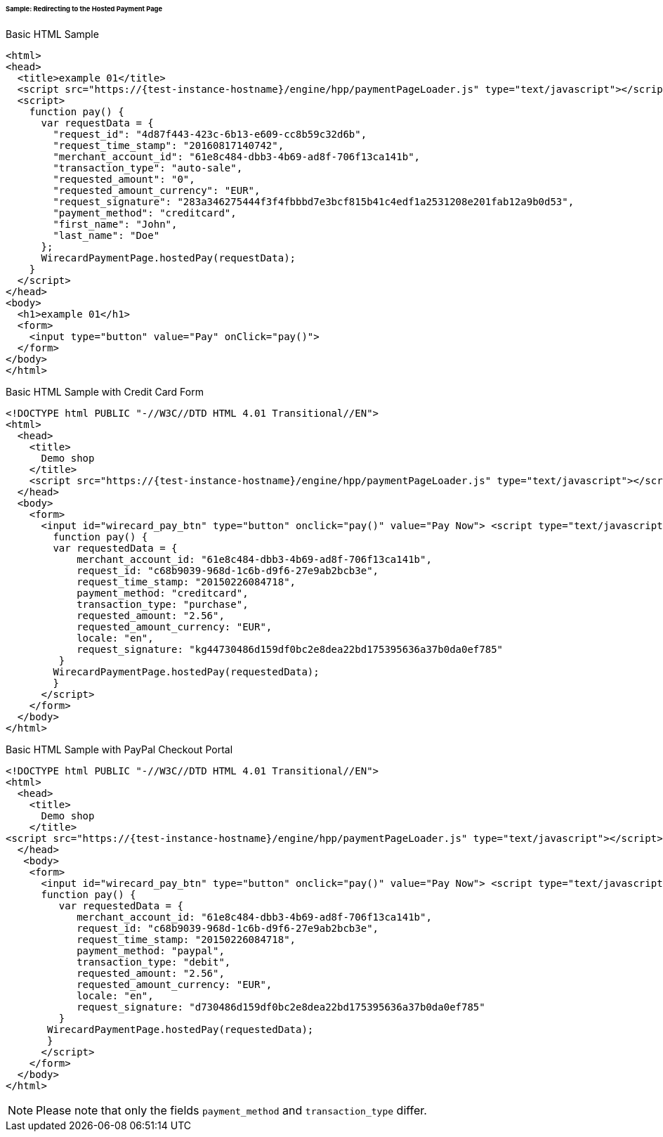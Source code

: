 [#PP_HPP_Integration_RedirectSample]
====== Sample: Redirecting to the Hosted Payment Page

.Basic HTML Sample

[source,html]
----
<html>
<head>
  <title>example 01</title>
  <script src="https://{test-instance-hostname}/engine/hpp/paymentPageLoader.js" type="text/javascript"></script>
  <script>
    function pay() {
      var requestData = {
        "request_id": "4d87f443-423c-6b13-e609-cc8b59c32d6b",
        "request_time_stamp": "20160817140742",
        "merchant_account_id": "61e8c484-dbb3-4b69-ad8f-706f13ca141b",
        "transaction_type": "auto-sale",
        "requested_amount": "0",
        "requested_amount_currency": "EUR",
        "request_signature": "283a346275444f3f4fbbbd7e3bcf815b41c4edf1a2531208e201fab12a9b0d53",
        "payment_method": "creditcard",
        "first_name": "John",
        "last_name": "Doe"
      };
      WirecardPaymentPage.hostedPay(requestData);
    }
  </script>
</head>
<body>
  <h1>example 01</h1>
  <form>
    <input type="button" value="Pay" onClick="pay()">
  </form>
</body>
</html>
----


.Basic HTML Sample with Credit Card Form

[source,html]
----
<!DOCTYPE html PUBLIC "-//W3C//DTD HTML 4.01 Transitional//EN">
<html>
  <head>
    <title>
      Demo shop
    </title>
    <script src="https://{test-instance-hostname}/engine/hpp/paymentPageLoader.js" type="text/javascript"></script>
  </head>
  <body>
    <form>
      <input id="wirecard_pay_btn" type="button" onclick="pay()" value="Pay Now"> <script type="text/javascript">
        function pay() {
        var requestedData = {
            merchant_account_id: "61e8c484-dbb3-4b69-ad8f-706f13ca141b",
            request_id: "c68b9039-968d-1c6b-d9f6-27e9ab2bcb3e",
            request_time_stamp: "20150226084718",
            payment_method: "creditcard",
            transaction_type: "purchase",
            requested_amount: "2.56",
            requested_amount_currency: "EUR",
            locale: "en",
            request_signature: "kg44730486d159df0bc2e8dea22bd175395636a37b0da0ef785"
         }
        WirecardPaymentPage.hostedPay(requestedData);
        }
      </script>
    </form>
  </body>
</html>
----


.Basic HTML Sample with PayPal Checkout Portal

[source,html]
----
<!DOCTYPE html PUBLIC "-//W3C//DTD HTML 4.01 Transitional//EN">
<html>
  <head>
    <title>
      Demo shop
    </title>
<script src="https://{test-instance-hostname}/engine/hpp/paymentPageLoader.js" type="text/javascript"></script>
  </head>
   <body>
    <form>
      <input id="wirecard_pay_btn" type="button" onclick="pay()" value="Pay Now"> <script type="text/javascript">
      function pay() {
         var requestedData = {
            merchant_account_id: "61e8c484-dbb3-4b69-ad8f-706f13ca141b",
            request_id: "c68b9039-968d-1c6b-d9f6-27e9ab2bcb3e",
            request_time_stamp: "20150226084718",
            payment_method: "paypal",
            transaction_type: "debit",
            requested_amount: "2.56",
            requested_amount_currency: "EUR",
            locale: "en",
            request_signature: "d730486d159df0bc2e8dea22bd175395636a37b0da0ef785"
         }
       WirecardPaymentPage.hostedPay(requestedData);
       }
      </script>
    </form>
  </body>
</html>
----

NOTE: Please note that only the fields ``payment_method`` and ``transaction_type`` differ.
